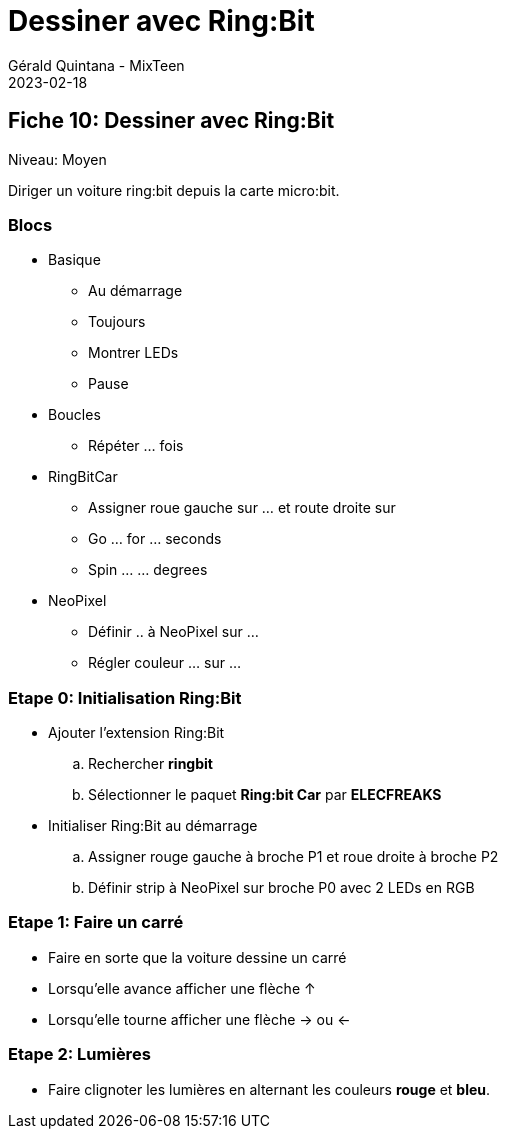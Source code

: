 :doctitle: Dessiner avec Ring:Bit
:description: Dessiner avec Ring:Bit
:keywords: microbit
:author: Gérald Quintana - MixTeen
:revdate: 2023-02-18
:category: Microbit
:teaser: Moyen
:imgteaser: ../../../../img/blog/2022/05/mixit.png

== Fiche 10: Dessiner avec Ring:Bit

Niveau: Moyen

Diriger un voiture ring:bit depuis la carte micro:bit.

=== Blocs

* Basique
** Au démarrage
** Toujours
** Montrer LEDs
** Pause 
* Boucles 
** Répéter ... fois
* RingBitCar
** Assigner roue gauche sur ... et route droite sur
** Go ... for ... seconds
** Spin ... ... degrees
* NeoPixel
** Définir .. à NeoPixel sur ...
** Régler couleur ... sur ...

=== Etape 0: Initialisation Ring:Bit

* Ajouter l'extension Ring:Bit
.. Rechercher *ringbit*
.. Sélectionner le paquet *Ring:bit Car* par *ELECFREAKS*
* Initialiser Ring:Bit au démarrage
.. Assigner rouge gauche à broche P1 et roue droite à broche P2
.. Définir strip à NeoPixel sur broche P0 avec 2 LEDs en RGB

=== Etape 1: Faire un carré

* Faire en sorte que la voiture dessine un carré
* Lorsqu'elle avance afficher une flèche ↑
* Lorsqu'elle tourne afficher une flèche → ou ←

=== Etape 2: Lumières

* Faire clignoter les lumières en alternant les couleurs **rouge** et **bleu**.
